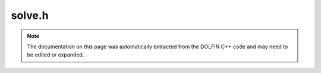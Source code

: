 
.. Documentation for the header file dolfin/la/solve.h

.. _programmers_reference_cpp_la_solve:

solve.h
=======

.. note::
    
    The documentation on this page was automatically extracted from the
    DOLFIN C++ code and may need to be edited or expanded.
    



.. cpp:function:: void solve(const GenericMatrix& A, GenericVector& x, const GenericVector& b, std::string solver_type = "lu", std::string pc_type = "default")

    Solve linear system Ax = b


.. cpp:function:: double residual(const GenericMatrix& A, const GenericVector& x, const GenericVector& b)

    Compute residual ||Ax - b||


.. cpp:function:: double normalize(GenericVector& x, std::string normalization_type = "average")

    Normalize vector according to given normalization type


